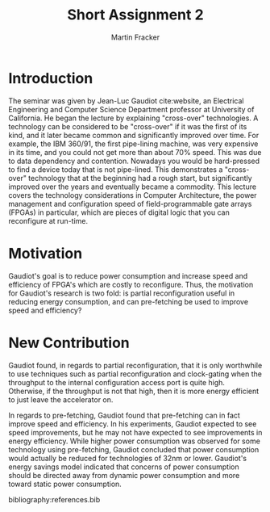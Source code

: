 #+TITLE: Short Assignment 2
#+AUTHOR: Martin Fracker
#+OPTIONS: toc:nil num:nil
#+LATEX_HEADER: \usepackage[margin=1in]{geometry}
#+LATEX_HEADER: \usepackage{hyperref}
#+LATEX_HEADER: \input{titlepage}
#+LATEX_HEADER: \bibliographystyle{alphadin}


\newpage
* Introduction
The seminar was given by Jean-Luc Gaudiot cite:website, an Electrical
Engineering and Computer Science Department professor at University of
California. He began the lecture by explaining "cross-over" technologies. A
technology can be considered to be "cross-over" if it was the first of its kind,
and it later became common and significantly improved over time. For example,
the IBM 360/91, the first pipe-lining machine, was very expensive in its time,
and you could not get more than about 70% speed. This was due to data dependency
and contention. Nowadays you would be hard-pressed to find a device today that
is not pipe-lined. This demonstrates a "cross-over" technology that at the
beginning had a rough start, but significantly improved over the years and
eventually became a commodity. This lecture covers the technology considerations
in Computer Architecture, the power management and configuration speed of
field-programmable gate arrays (FPGAs) in particular, which are pieces of
digital logic that you can reconfigure at run-time.
* Motivation
Gaudiot's goal is to reduce power consumption and increase speed and efficiency
of FPGA's which are costly to reconfigure. Thus, the motivation for Gaudiot's
research is two fold: is partial reconfiguration useful in reducing energy
consumption, and can pre-fetching be used to improve speed and efficiency?
* New Contribution
Gaudiot found, in regards to partial reconfiguration, that it is only worthwhile
to use techniques such as partial reconfiguration and clock-gating when the
throughput to the internal configuration access port is quite high. Otherwise,
if the throughput is not that high, then it is more energy efficient to just
leave the accelerator on.

In regards to pre-fetching, Gaudiot found that pre-fetching can in fact improve
speed and efficiency. In his experiments, Gaudiot expected to see speed
improvements, but he may not have expected to see improvements in energy
efficiency. While higher power consumption was observed for some technology
using pre-fetching, Gaudiot concluded that power consumption would actually be
reduced for technologies of 32nm or lower. Gaudiot's energy savings model
indicated that concerns of power consumption should be directed away from
dynamic power consumption and more toward static power consumption.

bibliography:references.bib
